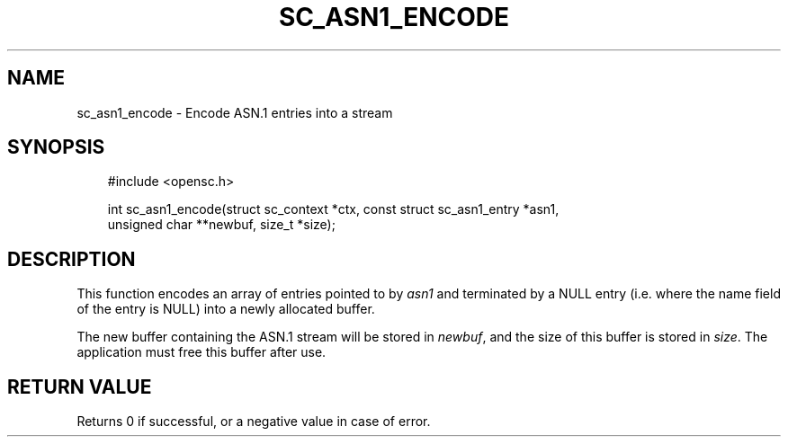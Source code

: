 .\"     Title: sc_asn1_encode
.\"    Author: 
.\" Generator: DocBook XSL Stylesheets v1.71.0 <http://docbook.sf.net/>
.\"      Date: 09/10/2007
.\"    Manual: OpenSC API reference
.\"    Source: opensc
.\"
.TH "SC_ASN1_ENCODE" "3" "09/10/2007" "opensc" "OpenSC API reference"
.\" disable hyphenation
.nh
.\" disable justification (adjust text to left margin only)
.ad l
.SH "NAME"
sc_asn1_encode \- Encode ASN.1 entries into a stream
.SH "SYNOPSIS"
.PP

.sp
.RS 3n
.nf
#include <opensc.h>

int sc_asn1_encode(struct sc_context *ctx, const struct sc_asn1_entry *asn1,
                   unsigned char **newbuf, size_t *size);
		
.fi
.RE
.sp
.SH "DESCRIPTION"
.PP
This function encodes an array of entries pointed to by
\fIasn1\fR
and terminated by a NULL entry (i.e. where the
name
field of the entry is NULL) into a newly allocated buffer.
.PP
The new buffer containing the ASN.1 stream will be stored in
\fInewbuf\fR, and the size of this buffer is stored in
\fIsize\fR. The application must free this buffer after use.
.SH "RETURN VALUE"
.PP
Returns 0 if successful, or a negative value in case of error.
